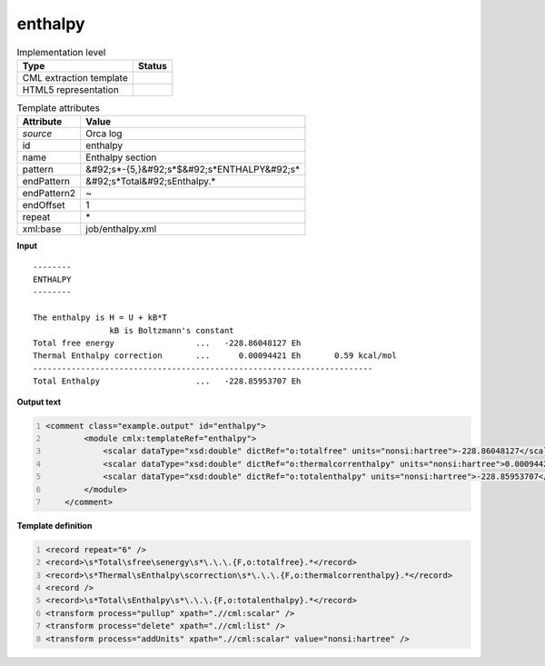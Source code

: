 .. _enthalpy-d3e40131:

enthalpy
========

.. table:: Implementation level

   +----------------------------------------------------------------------------------------------------------------------------+----------------------------------------------------------------------------------------------------------------------------+
   | Type                                                                                                                       | Status                                                                                                                     |
   +============================================================================================================================+============================================================================================================================+
   | CML extraction template                                                                                                    | |image1|                                                                                                                   |
   +----------------------------------------------------------------------------------------------------------------------------+----------------------------------------------------------------------------------------------------------------------------+
   | HTML5 representation                                                                                                       | |image2|                                                                                                                   |
   +----------------------------------------------------------------------------------------------------------------------------+----------------------------------------------------------------------------------------------------------------------------+

.. table:: Template attributes

   +----------------------------------------------------------------------------------------------------------------------------+----------------------------------------------------------------------------------------------------------------------------+
   | Attribute                                                                                                                  | Value                                                                                                                      |
   +============================================================================================================================+============================================================================================================================+
   | *source*                                                                                                                   | Orca log                                                                                                                   |
   +----------------------------------------------------------------------------------------------------------------------------+----------------------------------------------------------------------------------------------------------------------------+
   | id                                                                                                                         | enthalpy                                                                                                                   |
   +----------------------------------------------------------------------------------------------------------------------------+----------------------------------------------------------------------------------------------------------------------------+
   | name                                                                                                                       | Enthalpy section                                                                                                           |
   +----------------------------------------------------------------------------------------------------------------------------+----------------------------------------------------------------------------------------------------------------------------+
   | pattern                                                                                                                    | &#92;s*-{5,}&#92;s*$&#92;s*ENTHALPY&#92;s\*                                                                                |
   +----------------------------------------------------------------------------------------------------------------------------+----------------------------------------------------------------------------------------------------------------------------+
   | endPattern                                                                                                                 | &#92;s*Total&#92;sEnthalpy.\*                                                                                              |
   +----------------------------------------------------------------------------------------------------------------------------+----------------------------------------------------------------------------------------------------------------------------+
   | endPattern2                                                                                                                | ~                                                                                                                          |
   +----------------------------------------------------------------------------------------------------------------------------+----------------------------------------------------------------------------------------------------------------------------+
   | endOffset                                                                                                                  | 1                                                                                                                          |
   +----------------------------------------------------------------------------------------------------------------------------+----------------------------------------------------------------------------------------------------------------------------+
   | repeat                                                                                                                     | \*                                                                                                                         |
   +----------------------------------------------------------------------------------------------------------------------------+----------------------------------------------------------------------------------------------------------------------------+
   | xml:base                                                                                                                   | job/enthalpy.xml                                                                                                           |
   +----------------------------------------------------------------------------------------------------------------------------+----------------------------------------------------------------------------------------------------------------------------+

.. container:: formalpara-title

   **Input**

::

   --------
   ENTHALPY
   --------

   The enthalpy is H = U + kB*T
                   kB is Boltzmann's constant
   Total free energy                 ...   -228.86048127 Eh
   Thermal Enthalpy correction       ...      0.00094421 Eh       0.59 kcal/mol
   -----------------------------------------------------------------------
   Total Enthalpy                    ...   -228.85953707 Eh    
       

.. container:: formalpara-title

   **Output text**

.. code:: xml
   :number-lines:

   <comment class="example.output" id="enthalpy">
           <module cmlx:templateRef="enthalpy">
               <scalar dataType="xsd:double" dictRef="o:totalfree" units="nonsi:hartree">-228.86048127</scalar>
               <scalar dataType="xsd:double" dictRef="o:thermalcorrenthalpy" units="nonsi:hartree">0.00094421</scalar>
               <scalar dataType="xsd:double" dictRef="o:totalenthalpy" units="nonsi:hartree">-228.85953707</scalar>
           </module>
       </comment>

.. container:: formalpara-title

   **Template definition**

.. code:: xml
   :number-lines:

   <record repeat="6" />
   <record>\s*Total\sfree\senergy\s*\.\.\.{F,o:totalfree}.*</record>
   <record>\s*Thermal\sEnthalpy\scorrection\s*\.\.\.{F,o:thermalcorrenthalpy}.*</record>
   <record />
   <record>\s*Total\sEnthalpy\s*\.\.\.{F,o:totalenthalpy}.*</record>
   <transform process="pullup" xpath=".//cml:scalar" />
   <transform process="delete" xpath=".//cml:list" />
   <transform process="addUnits" xpath=".//cml:scalar" value="nonsi:hartree" />

.. |image1| image:: ../../imgs/Total.png
.. |image2| image:: ../../imgs/Total.png
